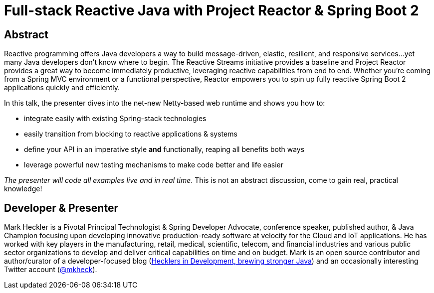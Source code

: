 = Full-stack Reactive Java with Project Reactor & Spring Boot 2

== Abstract

Reactive programming offers Java developers a way to build message-driven, elastic, resilient, and responsive services...yet many Java developers don't know where to begin. The Reactive Streams initiative provides a baseline and Project Reactor provides a great way to become immediately productive, leveraging reactive capabilities from end to end. Whether you're coming from a Spring MVC environment or a functional perspective, Reactor empowers you to spin up fully reactive Spring Boot 2 applications quickly and efficiently.

In this talk, the presenter dives into the net-new Netty-based web runtime and shows you how to:

* integrate easily with existing Spring-stack technologies
* easily transition from blocking to reactive applications & systems
* define your API in an imperative style *and* functionally, reaping all benefits both ways
* leverage powerful new testing mechanisms to make code better and life easier

_The presenter will code all examples live and in real time_. This is not an abstract discussion, come to gain real, practical knowledge!

== Developer & Presenter

Mark Heckler is a Pivotal Principal Technologist & Spring Developer Advocate, conference speaker, published author, & Java Champion focusing upon developing innovative production-ready software at velocity for the Cloud and IoT applications. He has worked with key players in the manufacturing, retail, medical, scientific, telecom, and financial industries and various public sector organizations to develop and deliver critical capabilities on time and on budget. Mark is an open source contributor and author/curator of a developer-focused blog (http://www.thehecklers.com[Hecklers in Development, brewing stronger Java]) and an occasionally interesting Twitter account (https://twitter.com/MkHeck[@mkheck]).
